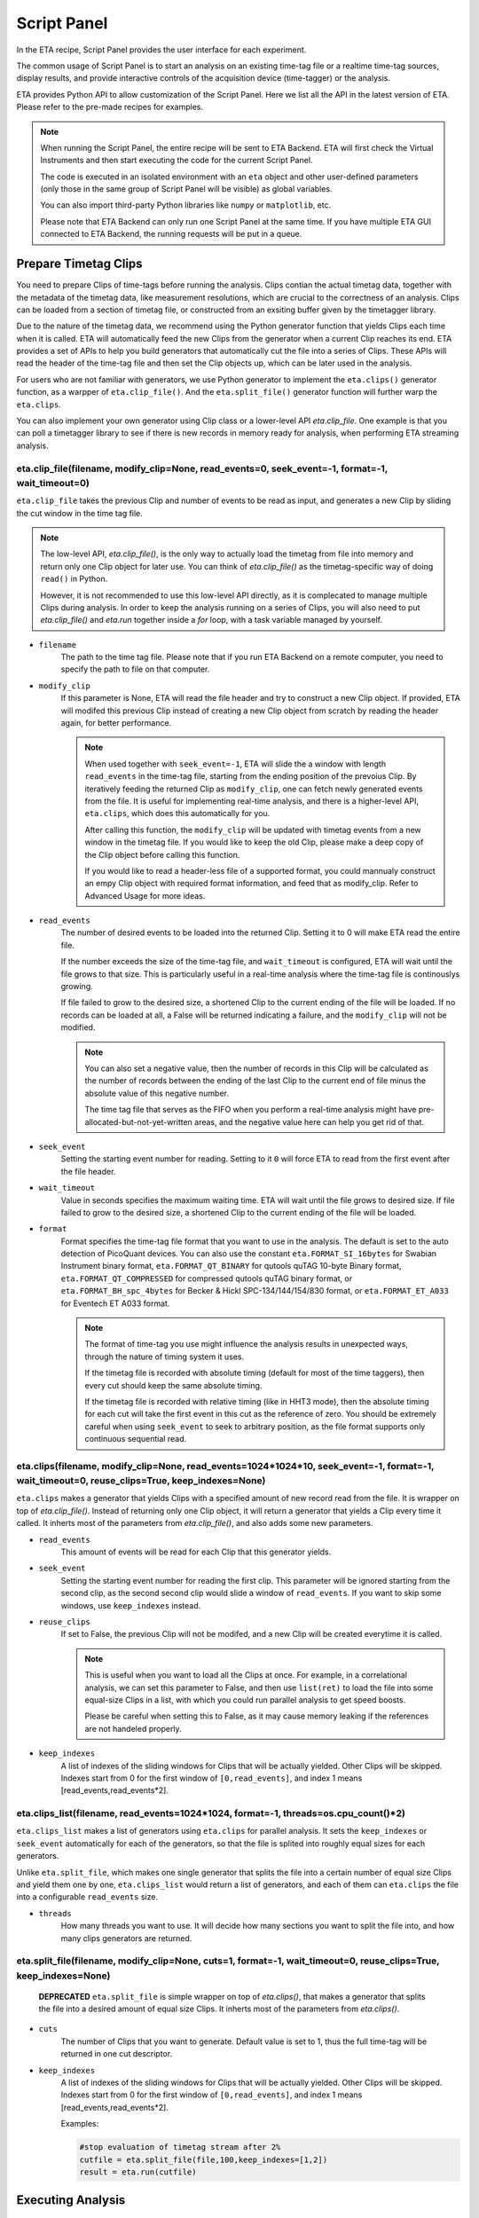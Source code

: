 Script Panel
===============================

In the ETA recipe, Script Panel provides the user interface for each experiment. 

The common usage of Script Panel is to start an analysis on an existing time-tag file or a realtime time-tag sources, display results, and provide interactive controls of the acquisition device (time-tagger) or the analysis.

ETA provides Python API to allow customization of the Script Panel. Here we list all the API in the latest version of ETA. Please refer to the pre-made recipes for examples.

.. note::
    When running the Script Panel, the entire recipe will be sent to ETA Backend. ETA will first check the Virtual Instruments and then start executing the code for the current Script Panel. 
    
    The code is executed in an isolated environment with an ``eta`` object and other user-defined parameters (only those in the same group of Script Panel will be visible) as global variables.
    
    You can also import third-party Python libraries like ``numpy`` or ``matplotlib``, etc. 
    
    Please note that ETA Backend can only run one Script Panel at the same time. If you have multiple ETA GUI connected to ETA Backend, the running requests will be put in a queue.


Prepare Timetag Clips
------------------------------

You need to prepare Clips of time-tags before running the analysis. Clips contian the actual timetag data, together with the metadata of the timetag data, like measurement resolutions, which are crucial to the correctness of an analysis. Clips can be loaded from a section of timetag file, or constructed from an exsiting buffer given by the timetagger library. 

Due to the nature of the timetag data, we recommend using the Python generator function that yields Clips each time when it is called. ETA will automatically feed the new Clips from the generator when a current Clip reaches its end. ETA provides a set of APIs to help you build generators that automatically cut the file into a series of Clips. These APIs will read the header of the time-tag file and then set the Clip objects up, which can be later used in the analysis. 

For users who are not familiar with generators, we use Python generator to implement the ``eta.clips()`` generator function, as a warpper of ``eta.clip_file()``. And the ``eta.split_file()`` generator function will further warp the ``eta.clips``.

You can also implement your own generator using Clip class or a lower-level API `eta.clip_file`. One example is that you can poll a timetagger library to see if there is new records in memory ready for analysis, when performing ETA streaming analysis.

eta.clip_file(filename, modify_clip=None, read_events=0, seek_event=-1, format=-1, wait_timeout=0)
......
``eta.clip_file`` takes the previous Clip and number of events to be read as input, and generates a new Clip by sliding the cut window in the time tag file.

.. note::
        The low-level API, `eta.clip_file()`, is the only way to actually load the timetag from file into memory and return only one Clip object for later use. You can think of `eta.clip_file()` as the timetag-specific way of doing ``read()`` in Python. 

        However, it is not recommended to use this low-level API directly, as it is complecated to manage multiple Clips during analysis. In order to keep the analysis running on a series of Clips, you will also need to put  `eta.clip_file()` and `eta.run` together inside a `for` loop, with a task variable managed by yourself.
        

- ``filename``
    The path to the time tag file. Please note that if you run ETA Backend on a remote computer, you need to specify the path to file on that computer.
    
- ``modify_clip``
    If this parameter is None, ETA will read the file header and try to construct a new Clip object.  If provided, ETA will modifed this previous Clip instead of creating a new Clip object from scratch by reading the header again, for better performance.
    
    .. note::
        When used together with ``seek_event=-1``, ETA will slide the a window with length ``read_events`` in the time-tag file, starting from the ending position of the prevoius Clip.  By iteratively feeding the returned Clip as ``modify_clip``, one can fetch newly generated events from the file. It is useful for implementing real-time analysis, and there is a higher-level API, ``eta.clips``, which does this automatically for you.
        
        After calling this function, the ``modify_clip`` will be updated with timetag events from a new window in the timetag file. If you would like to keep the old Clip, please make a deep copy of the Clip object before calling this function.
        
        If you would like to read a header-less file of a supported format, you could mannualy construct an empy Clip object with required format information, and feed that as modify_clip. Refer to Advanced Usage for more ideas.

- ``read_events``
    The number of desired events to be loaded into the returned Clip. Setting it to 0 will make ETA read the entire file.
    
    If the number exceeds the size of the time-tag file, and ``wait_timeout`` is configured, ETA will wait until the file grows to that size. This is particularly useful in a real-time analysis where the time-tag file is continouslys growing.
    
    If file failed to grow to the desired size, a shortened Clip to the current ending of the file will be loaded. If no records can be loaded at all, a False will be returned indicating a failure, and the ``modify_clip`` will not be modified.
    
    .. note::
        You can also set a negative value, then the number of records in this Clip will be calculated as the number of records between the ending of the last Clip to the current end of file minus the absolute value of this negative number. 

        The time tag file that serves as the FIFO when you perform a real-time analysis might have pre-allocated-but-not-yet-written areas, and the negative value here can help you get rid of that.


- ``seek_event``
    Setting the starting event number for reading. Setting to it ``0`` will force ETA to read from the first event after the file header. 
    
- ``wait_timeout``
    Value in seconds specifies the maximum waiting time. ETA will wait until the file grows to desired size. If file failed to grow to the desired size, a shortened Clip to the current ending of the file will be loaded.
    
- ``format``
    Format specifies the time-tag file format that you want to use in the analysis. The default is set to the auto detection of PicoQuant devices. You can also use the constant ``eta.FORMAT_SI_16bytes`` for Swabian Instrument binary format, ``eta.FORMAT_QT_BINARY`` for qutools quTAG 10-byte Binary format,  ``eta.FORMAT_QT_COMPRESSED`` for compressed qutools quTAG binary format, or ``eta.FORMAT_BH_spc_4bytes`` for Becker & Hickl  SPC-134/144/154/830 format, or ``eta.FORMAT_ET_A033`` for Eventech ET A033 format.
    
    .. note::
        The format of time-tag you use might influence the analysis results in unexpected ways, through the nature of timing system it uses.
        
        If the timetag file is recorded with absolute timing (default for most of the time taggers), then every cut should keep the same absolute timing. 

        If the timetag file is recorded with relative timing (like in HHT3 mode), then the absolute timing for each cut will take the first event in this cut as the reference of zero. You should be extremely careful when using ``seek_event`` to seek to arbitrary position, as the file format supports only continuous sequential read.
        

eta.clips(filename, modify_clip=None, read_events=1024*1024*10, seek_event=-1, format=-1, wait_timeout=0, reuse_clips=True, keep_indexes=None)
......
``eta.clips`` makes a generator that yields Clips with a specified amount of new record read from the file. It is wrapper on top of `eta.clip_file()`. Instead of returning only one Clip object, it will return a generator that yields a Clip every time it called. It inherts most of the parameters from `eta.clip_file()`, and also adds some new parameters.

- ``read_events``
    This amount of events will be read for each Clip that this generator yields. 

- ``seek_event``
    Setting the starting event number for reading the first clip. This parameter will be ignored starting from the second clip, as the second second clip would slide a window of ``read_events``. If you want to skip some windows, use ``keep_indexes`` instead.
    
- ``reuse_clips``
    If set to False, the previous Clip will not be modifed, and a new Clip will be created everytime it is called. 

    .. note::
        This is useful when you want to load all the Clips at once. For example, in a correlational analysis, we can set this parameter to False, and then use ``list(ret)`` to load the file into some equal-size Clips in a list, with which you could run parallel analysis to get speed boosts. 

        Please be careful when setting this to False, as it may cause memory leaking if the references are not handeled properly.
        
- ``keep_indexes``
    A list of indexes of the sliding windows for Clips that will be actually yielded. Other Clips will be skipped. Indexes start from 0 for the first window of ``[0,read_events]``, and index 1 means [read_events,read_events*2].
    

eta.clips_list(filename, read_events=1024*1024, format=-1, threads=os.cpu_count()*2)
......
``eta.clips_list`` makes a list of generators using ``eta.clips`` for parallel analysis. It sets the ``keep_indexes`` or ``seek_event`` automatically for each of the generators, so that the file is splited into roughly equal sizes for each generators. 

Unlike ``eta.split_file``, which makes one single generator that splits the file into a certain number of equal size Clips and yield them one by one, ``eta.clips_list`` would return a list of generators, and each of them can ``eta.clips`` the file into a configurable ``read_events`` size.

- ``threads``
    How many threads you want to use. It will decide how many sections you want to split the file into, and how many clips generators are returned.


eta.split_file(filename,  modify_clip=None, cuts=1, format=-1, wait_timeout=0, reuse_clips=True, keep_indexes=None)
......

 **DEPRECATED** ``eta.split_file``  is simple wrapper on top of `eta.clips()`, that makes a generator that splits the file into a desired amount of equal size Clips. It inherts most of the parameters from `eta.clips()`.

- ``cuts``
    The number of Clips that you want to generate. Default value is set to 1, thus the full time-tag will be returned in one cut descriptor. 
       
- ``keep_indexes``
    A list of indexes of the sliding windows for Clips that will be actually yielded. Other Clips will be skipped. Indexes start from 0 for the first window of ``[0,read_events]``, and index 1 means [read_events,read_events*2].
    
    Examples:

    .. code-block:: python    

        #stop evaluation of timetag stream after 2%
        cutfile = eta.split_file(file,100,keep_indexes=[1,2])
        result = eta.run(cutfile)


Executing Analysis
-----

eta.run(sources, resume_task=None, group="main", return_task=False, return_results=True, background=None, max_autofeed=0, stop_with_source=True)
......

``eta.run()`` starts an analysis, where you actually feed all sources into RFILES in Virtual Instruments and obtain results. 

You can use Python generators functions, that yields Clip objects, as a source. ETA will do `auto-feeding <https://github.com/timetag/ETA/issues/122>`_ , fetching one new Clip from the generator each time, so the generator functions will be called many times. 

In a single invoke of ``eta.run()``, only a single task will be used for all Clips generated by the generator, until the generator reaches its end or ``max_autofeed`` is reached.  By default ``eta.run`` will use a new task for the analysis, unless ``resume_task`` is specified.

The analysis will block the execution of Python script until the **results are returned in a Python dictionary, with the ``HISTOGRAM`` names as the keys**. If you want to schedule many analysis and run them in parallel, you can set ``return_results=Fasle``. Clip objects indicating the current reading positions for all generators in the sources, will also be returned in the results dictionary with the ``RFILE`` names as keys.

- ``sources``
    A dict of Python generators functions that yields Clips. The keys should match with the name of coresponding RFILEs in the virtual instrument.

    If only one generator is provided instead of a dict, it will be distributed to all RFILEs, which might cause unexpected behaviors.
    
- ``max_autofeed``
    It limits the number of Clips that ``eta.run`` would fetch from the generator.
    
    Set this value to 1 if you want to get each result for every single Clip from the generator, rather than get final result after the full generator is consumed.

- ``background``
    Run the analysis in the background. Set it to True will start a new therad in the thread pool. By default ``background=not return_results``
    
    In this case, you must turn on ``return_task`` so that the task descriptor will be returned immediately, and the analysis will continue running in the background. You can start many threads in the background and gather a list of task descriptors, with which you can aggregate the results from these threads later. 
    
- ``return_results``
    Specifies if a dictionary of results should be returned. 
    
    This is the switch for multi-threading analysis. No new thread will be created and the analysis will be performed in MainThread if this option is set to True.
    

    .. note::
        The parameter for enabling multi-thread mode is removed since version 0.6.6, when we switch to the Map-Reduce style of multi-threading. The new way of doing multi-threading is easier and more flexibile. ``eta.run`` works like Map, and ``eta.aggregrate`` works like Reduce. 
        
        You can schedule your analysis from Script Panel in any way you want. As long as you keep the task descriptor, you will be able to retrieve the result in the end. 
        
- ``return_task``
    Specifies if the modified task descriptor should returned. 
    
    You must set it to True if ``return_results`` is set to False. If both of them are set to Ture, you can get both of them with ``result, task = eta.run(..., return_task=True, return_results=True)``, and later you can resume an analysis with the task descriptor using ``resume_task``.
    
    .. note::
        The context parameter is renamed to task descriptor to reduce confusion since version 0.6.6.
        
        Task descriptor works like a complete memory snapshot of a current running or finished analysis. Everything except for the sources (Clips) is preserved. 
        If you want to reprod can resume the analysis later without worrying about underlying details of the anlaysis.


- ``group``
    The group name of instruments that you want to run analysis on. This parameter is provided so that ``eta.run`` can automatically call ``eta.create_task`` using the provided group name when ``resume_task`` is not provided.

- ``resume_task``
    Specifies an existing task descriptor to resume the analysis. 
    
    A new task descriptor can be created with ``eta.create_task``. You can also iteratively call ``eta.run`` using the returned task from a previous ``eta.run`` call.  In second case, the analysis will be resumed from the point where it ended, with all contexts set correctly, and then feeded with the new Clip.  This is particularly useful when you want to perform real-time or streamming analysis. 

    
    .. note::
        After the analysis is resumed, the old task descriptor becomes invalid, however, a new task descriptor can be returned by setting ``return_task=True``.
    
        The way how the files is cut into Clips, or the order in which ``eta.run`` is invoked, will never affect analysis result, as long as you always resume with the last task descriptor (or ``None`` for the first iteration) during the entire analysis. 
        
        In multi-threading analysis, however, there will usually be the same amount of "last" task descriptors missing during the fisrt iteration, as the number of threads you use. You will also end up with that amount of task descriptor in the end. For some analysis, like correlation which yields histograms, you can use ``eta.aggregrate`` later to merge the analysis results from those tasks into one. But it won't change the fact that they are essentialy many different independent analysis.
        
- ``stop_with_source``
    Stop the analysis when any of the sources reaches its end. Set it to False if you want to run simulation without any source.



eta.create_task(group, resume_task=None):
......
``eta.create_task`` will create a new analysis task using the group of instruments. The returned task can be used in ``eta.run(resume_task=task)`` The instruments within the same group are visible to each other in this task.

- ``group``
    The group name of instruments that you want to run analysis on. 

- ``resume_task``
    Same as in ``eta.run()``.
    
eta.aggregrate(list_of_tasks, sum_results=True, include_timing=False):
......
``eta.aggregrate`` will gather data form previous multi-threading anlaysis tasks started with ``return_results=False`` and put them together as the final results. If all previously anlaysis tasks haven't finished, ETA will block until all of them are finished. 

- ``list_of_tasks``
    A list of previously created task descriptors, from which you want to retrieve results.
    
    .. note::
        You can run multi-threading analysis on different groups for completely different analysis at the same time. However, you can only aggregrate the results using form task descriptors created by ``eta.run`` on the same group.  
        
- ``sum_results``
    Specifies if the results will be summed up. 
    
    
    .. note::
        This is useful for correlational analysis if you want to merges histograms from many individual analysis tasks. Keep in mind that you will need to make sure that it is physically meaningful to perform adding. (Is the histogram in the same base unit? Can you add histograms from experiments done today and yesterday? Will the result be different from running with with only one task, but many Clips instead.)
        
        Users can also set this value to False and get a list of dict returned instead. Then they can use their own data aggregation methods, like concatenating to generate large images.
        
- ``include_timing``
    Specifies if the timing information ``eta_total_time``, ``eta_compute_time``, ``max_eta_total_time``, ``max_eta_compute_time`` should be appended into the results.
    

 Examples:

    .. code-block:: python    
    
            clipgens=eta.clips_list(file)
            # assign different index_range to different clip generators, so that they read different parts of the original file
            tasks = []
            for cutfile in clipgens:
                tasks.append( eta.run({'UniBuf1':cutfile}, group='compile',return_task=True,return_results=False))
                # start a thread in the background for each clip generator
                # and keep the reference to the task descriptor
            results = eta.aggregrate(tasks,include_timing=True)
        
Interacting with ETA GUI
-----

eta.display(app)
......

You can send results to ETA GUI using this function. The value of app can be either a Dash or Bokeh graph currently.

.. note::
    Use ``app = dash.Dash()`` to create a Dash graph.

logging.getLogger('etabackend.frontend')
......
Returns the ``logger``, with which you can display inforamtion on the GUI.

logger.info(msgstring)
......
This is the ETA alternative for ``print()`` in Python.  This is useful when you use want to display some message on the ETA GUI.

- ``msgstring``
    Message string to be shown on the ETA GUI. 
    
logger.setLevel(loglevel)
......
This modifies the logging level of a specific logger.

- ``loglevel``
    A loglevel from logging. Can be ``logging.WARNING``
    
    Examples:

    .. code-block:: python
    
        logger = logging.getLogger('etabackend.frontend')
        logger.info('No further logoutput for the realtime recipe.')
        logger.setLevel(logging.WARNING)
        plt.show()
        logger.setLevel(logging.INFO)

eta.send(text,endpoint="log"):
......
This is useful when you want to talk to another program other than ETA GUI via WebSocket (see Advanced Usages). You can stream the results back using this function. 

- ``text``
    String of information to be sent to the client. 
    
- ``endpoint``
    Can either be ``log`` or ``err``, for indicating the type of message.


Modify recipies programatically
------
You can also modify recipes programmatically. The recipe uploaded will be availble under ``eta.recipe``.

As an example, you can upload the template recipe from your LabVIEW program to ETA Backend via WebSocket (see Advanced Usages), and then change the parameters (like bin size for histograms) to get different results.

eta.load_recipe(jsonobj=None)
......
Converting the ``jsonobj`` to a Recipe object and save it into eta.recipe. Then refresh compling cache if eta.recipe is modified.

- ``jsonobj``
    A JSON object parsed from ``.eta`` file. If not provided, the current ``eta.recipe`` will not be modifed.

eta.recipe.get_parameter(name)
......
Get the value of a parameter in the recipe, given the name of the parameter. If there are multiple parameters with the same name, only the first one will be returned.

- ``name``
    Name of the parameter, as shown in the ETA GUI.
    
eta.recipe.set_parameter(name, value=None, group=None)
......
Set the value (and group) of parameters in the recipe, given the name of the parameters. 

- ``name``
    Name of the parameter, as shown in the ETA GUI.
    
- ``value``
    The new value of this parameter. If None is given, the value will not be modified.
    
- ``group``
    The new group of this parameter. If None is given, the group will not be modified.
    
.. note::
    The updated parameters will be applied to the next Run. Call ``eta.load_recipe()`` after finishing updating parameters and before ``eta.run`` if you want to apply it immediately.

eta.recipe.del_parameter(name)
......
Delete a parameter in the recipe, given the name of the parameter. If there are multiple parameters with the same name, only the first one will be deleted.

- ``name``
    Name of the parameter, as shown in the ETA GUI.
    
Using Third-party Libraries
-----

The following libraries are required to be installed with ETA. Feel free to use them in your recipes. 

- numpy
- scipy
- lmfit
- matplotlib
- dash
- dash-renderer 
- dash-html-components 
- dash-core-components
- plotly
- bokeh

Using other third-party libraries (including Python libraries or dynamic linked libraries) might lead to not fully portable recipes. Please distribute the libraries with the recipe, so that the users can download and install them. 
ETA also recommends distributing the libraries on ETA-DLC (ETA downloadable contents). 
